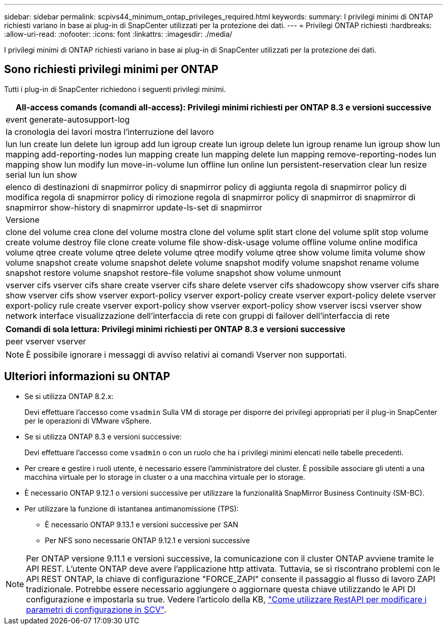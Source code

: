 ---
sidebar: sidebar 
permalink: scpivs44_minimum_ontap_privileges_required.html 
keywords:  
summary: I privilegi minimi di ONTAP richiesti variano in base ai plug-in di SnapCenter utilizzati per la protezione dei dati. 
---
= Privilegi ONTAP richiesti
:hardbreaks:
:allow-uri-read: 
:nofooter: 
:icons: font
:linkattrs: 
:imagesdir: ./media/


[role="lead"]
I privilegi minimi di ONTAP richiesti variano in base ai plug-in di SnapCenter utilizzati per la protezione dei dati.



== Sono richiesti privilegi minimi per ONTAP

Tutti i plug-in di SnapCenter richiedono i seguenti privilegi minimi.

|===
| All-access comands (comandi all-access): Privilegi minimi richiesti per ONTAP 8.3 e versioni successive 


| event generate-autosupport-log 


| la cronologia dei lavori mostra l'interruzione del lavoro 


| lun lun create lun delete lun igroup add lun igroup create lun igroup delete lun igroup rename lun igroup show lun mapping add-reporting-nodes lun mapping create lun mapping delete lun mapping remove-reporting-nodes lun mapping show lun modify lun move-in-volume lun offline lun online lun persistent-reservation clear lun resize serial lun lun show 


| elenco di destinazioni di snapmirror policy di snapmirror policy di aggiunta regola di snapmirror policy di modifica regola di snapmirror policy di rimozione regola di snapmirror policy di snapmirror di snapmirror di snapmirror show-history di snapmirror update-ls-set di snapmirror 


| Versione 


| clone del volume crea clone del volume mostra clone del volume split start clone del volume split stop volume create volume destroy file clone create volume file show-disk-usage volume offline volume online modifica volume qtree create volume qtree delete volume qtree modify volume qtree show volume limita volume show volume snapshot create volume snapshot delete volume snapshot modify volume snapshot rename volume snapshot restore volume snapshot restore-file volume snapshot show volume unmount 


| vserver cifs vserver cifs share create vserver cifs share delete vserver cifs shadowcopy show vserver cifs share show vserver cifs show vserver export-policy vserver export-policy create vserver export-policy delete vserver export-policy rule create vserver export-policy show vserver export-policy show vserver iscsi vserver show network interface visualizzazione dell'interfaccia di rete con gruppi di failover dell'interfaccia di rete 
|===
|===
| Comandi di sola lettura: Privilegi minimi richiesti per ONTAP 8.3 e versioni successive 


| peer vserver vserver 
|===

NOTE: È possibile ignorare i messaggi di avviso relativi ai comandi Vserver non supportati.



== Ulteriori informazioni su ONTAP

* Se si utilizza ONTAP 8.2.x:
+
Devi effettuare l'accesso come `vsadmin` Sulla VM di storage per disporre dei privilegi appropriati per il plug-in SnapCenter per le operazioni di VMware vSphere.

* Se si utilizza ONTAP 8.3 e versioni successive:
+
Devi effettuare l'accesso come `vsadmin` o con un ruolo che ha i privilegi minimi elencati nelle tabelle precedenti.

* Per creare e gestire i ruoli utente, è necessario essere l'amministratore del cluster. È possibile associare gli utenti a una macchina virtuale per lo storage in cluster o a una macchina virtuale per lo storage.
* È necessario ONTAP 9.12.1 o versioni successive per utilizzare la funzionalità SnapMirror Business Continuity (SM-BC).
* Per utilizzare la funzione di istantanea antimanomissione (TPS):
+
** È necessario ONTAP 9.13.1 e versioni successive per SAN
** Per NFS sono necessarie ONTAP 9.12.1 e versioni successive





NOTE: Per ONTAP versione 9.11.1 e versioni successive, la comunicazione con il cluster ONTAP avviene tramite le API REST. L'utente ONTAP deve avere l'applicazione http attivata. Tuttavia, se si riscontrano problemi con le API REST ONTAP, la chiave di configurazione "FORCE_ZAPI" consente il passaggio al flusso di lavoro ZAPI tradizionale. Potrebbe essere necessario aggiungere o aggiornare questa chiave utilizzando le API DI configurazione e impostarla su true. Vedere l'articolo della KB, https://kb.netapp.com/mgmt/SnapCenter/How_to_use_RestAPI_to_edit_configuration_parameters_in_SCV["Come utilizzare RestAPI per modificare i parametri di configurazione in SCV"].
